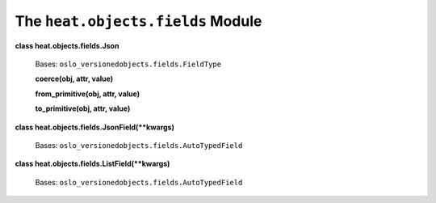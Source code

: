 
The ``heat.objects.fields`` Module
==================================

**class heat.objects.fields.Json**

   Bases: ``oslo_versionedobjects.fields.FieldType``

   **coerce(obj, attr, value)**

   **from_primitive(obj, attr, value)**

   **to_primitive(obj, attr, value)**

**class heat.objects.fields.JsonField(**kwargs)**

   Bases: ``oslo_versionedobjects.fields.AutoTypedField``

**class heat.objects.fields.ListField(**kwargs)**

   Bases: ``oslo_versionedobjects.fields.AutoTypedField``
